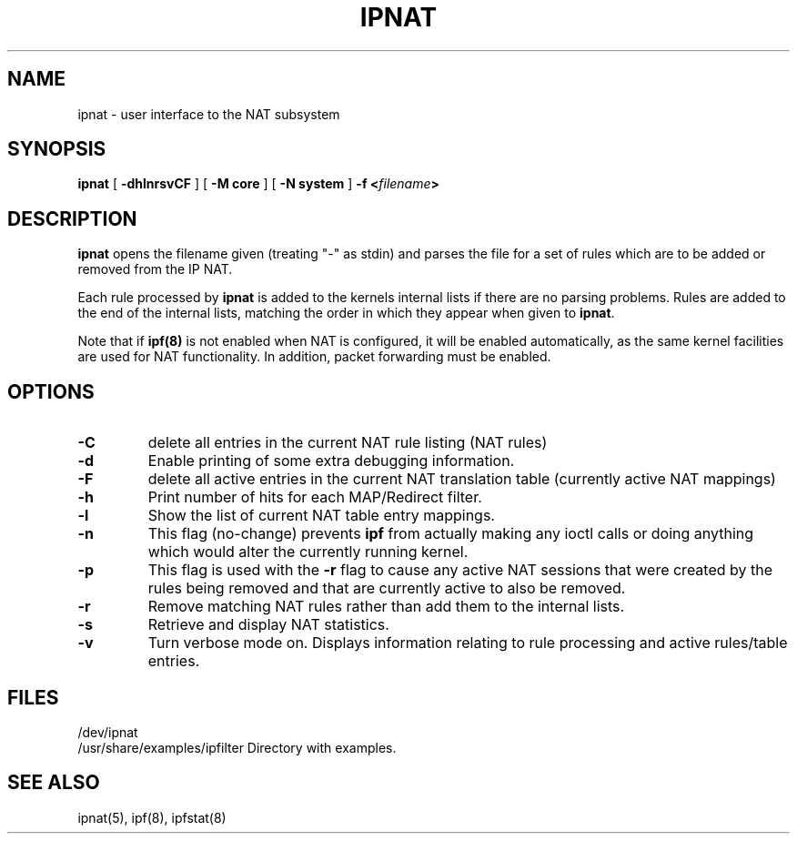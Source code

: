 .\"	$FreeBSD: releng/10.3/contrib/ipfilter/man/ipnat.8 255332 2013-09-06 23:11:19Z cy $
.\"
.TH IPNAT 8
.SH NAME
ipnat \- user interface to the NAT subsystem
.SH SYNOPSIS
.B ipnat
[
.B \-dhlnrsvCF
]
[
.B \-M core
]
[
.B \-N system
]
.B \-f <\fIfilename\fP>
.SH DESCRIPTION
.PP
\fBipnat\fP opens the filename given (treating "\-" as stdin) and parses the
file for a set of rules which are to be added or removed from the IP NAT.
.PP
Each rule processed by \fBipnat\fP
is added to the kernels internal lists if there are no parsing problems.
Rules are added to the end of the internal lists, matching the order in
which they appear when given to \fBipnat\fP.
.PP
Note that if
\fBipf(8)\fP
is not enabled when NAT is configured, it will be enabled
automatically, as the same kernel facilities are used for
NAT functionality.  In addition, packet forwarding must be
enabled.
.SH OPTIONS
.TP
.B \-C
delete all entries in the current NAT rule listing (NAT rules)
.TP
.B \-d
Enable printing of some extra debugging information.
.TP
.B \-F
delete all active entries in the current NAT translation table (currently
active NAT mappings)
.TP
.B \-h
Print number of hits for each MAP/Redirect filter.
.TP
.B \-l
Show the list of current NAT table entry mappings.
.TP
.B \-n
This flag (no-change) prevents \fBipf\fP from actually making any ioctl
calls or doing anything which would alter the currently running kernel.
.TP
.B \-p
This flag is used with the \fB-r\fP flag to cause any active NAT
sessions that were created by the rules being removed and that are
currently active to also be removed.
.TP
.B \-r
Remove matching NAT rules rather than add them to the internal lists.
.TP
.B \-s
Retrieve and display NAT statistics.
.TP
.B \-v
Turn verbose mode on.  Displays information relating to rule processing
and active rules/table entries.
.DT
.SH FILES
/dev/ipnat
.br
/usr/share/examples/ipfilter  Directory with examples.
.SH SEE ALSO
ipnat(5), ipf(8), ipfstat(8)
